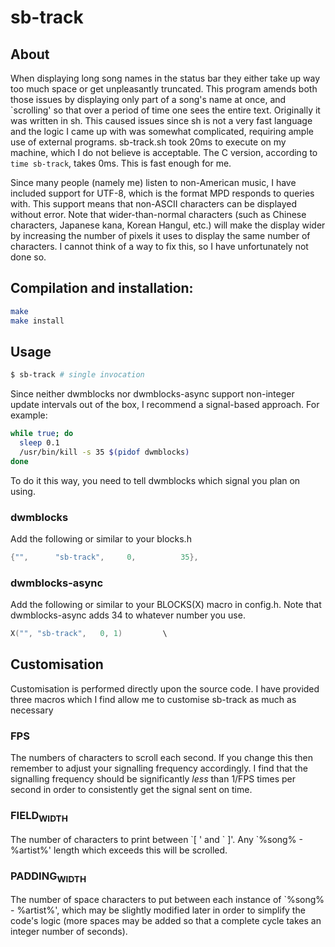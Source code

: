 * sb-track
[[./preview.gif]]

** About
When displaying long song names in the status bar they either take up way too much space or get unpleasantly truncated. This program amends both those issues by displaying only part of a song's name at once, and `scrolling' so that over a period of time one sees the entire text.
Originally it was written in sh. This caused issues since sh is not a very fast language and the logic I came up with was somewhat complicated, requiring ample use of external programs. sb-track.sh took 20ms to execute on my machine, which I do not believe is acceptable. The C version, according to =time sb-track=, takes 0ms. This is fast enough for me.

Since many people (namely me) listen to non-American music, I have included support for UTF-8, which is the format MPD responds to queries with. This support means that non-ASCII characters can be displayed without error. Note that wider-than-normal characters (such as Chinese characters, Japanese kana, Korean Hangul, etc.) will make the display wider by increasing the number of pixels it uses to display the same number of characters. I cannot think of a way to fix this, so I have unfortunately not done so. 

** Compilation and installation:

#+BEGIN_SRC sh
  make
  make install
#+END_SRC

** Usage
#+BEGIN_SRC sh
  $ sb-track # single invocation
#+END_SRC

Since neither dwmblocks nor dwmblocks-async support non-integer update intervals out of the box, I recommend a signal-based approach. For example:
#+BEGIN_SRC sh
  while true; do
  	sleep 0.1
  	/usr/bin/kill -s 35 $(pidof dwmblocks)
  done
#+END_SRC
To do it this way, you need to tell dwmblocks which signal you plan on using.

*** dwmblocks
Add the following or similar to your blocks.h
#+BEGIN_SRC c
  {"",		"sb-track",		0,			35},
#+END_SRC

*** dwmblocks-async
Add the following or similar to your BLOCKS(X) macro in config.h. Note that dwmblocks-async adds 34 to whatever number you use.
#+BEGIN_SRC c
  X("", "sb-track",   0, 1)			\
#+END_SRC
    
** Customisation
Customisation is performed directly upon the source code. I have provided three macros which I find allow me to customise sb-track as much as necessary

*** FPS
The numbers of characters to scroll each second. If you change this then remember to adjust your signalling frequency accordingly. I find that the signalling frequency should be significantly /less/ than 1/FPS times per second in order to consistently get the signal sent on time.

*** FIELD_WIDTH
The number of characters to print between `[ ' and ` ]'. Any `%song% - %artist%' length which exceeds this will be scrolled.

*** PADDING_WIDTH
The number of space characters to put between each instance of `%song% - %artist%', which may be slightly modified later in order to simplify the code's logic (more spaces may be added so that a complete cycle takes an integer number of seconds).
